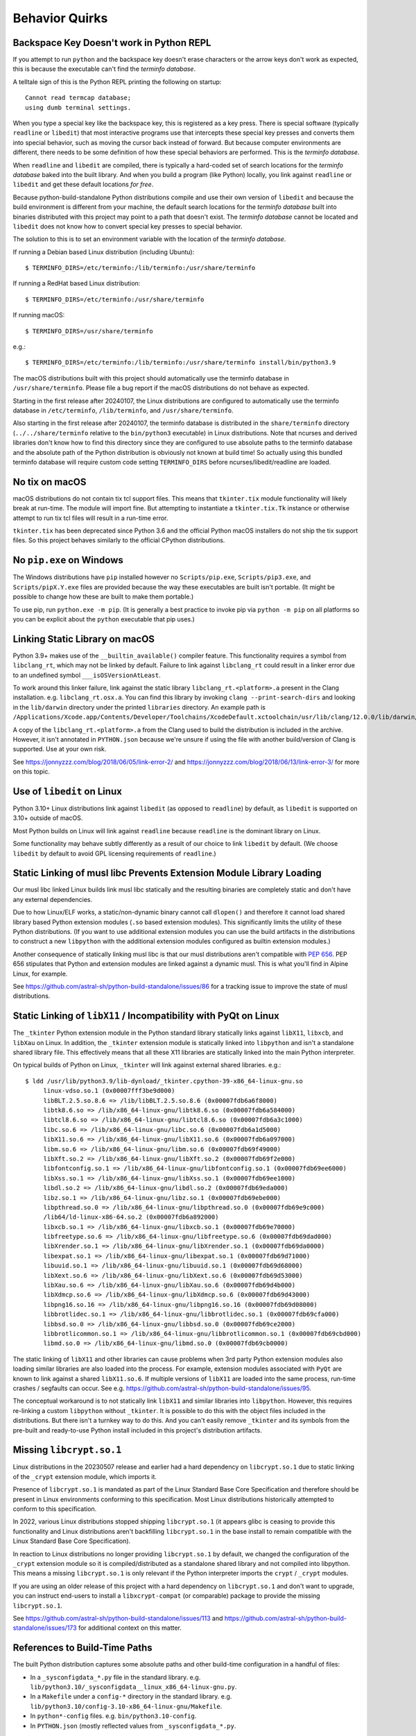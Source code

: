 .. _quirks:

===============
Behavior Quirks
===============

.. _quirk_backspace_key:

Backspace Key Doesn't work in Python REPL
=========================================

If you attempt to run ``python`` and the backspace key doesn't
erase characters or the arrow keys don't work as expected, this
is because the executable can't find the *terminfo database*.

A telltale sign of this is the Python REPL printing the following
on startup::

   Cannot read termcap database;
   using dumb terminal settings.

When you type a special key like the backspace key, this is
registered as a key press. There is special software (typically
``readline`` or ``libedit``) that most interactive programs use
that intercepts these special key presses and converts them into
special behavior, such as moving the cursor back instead of
forward. But because computer environments are different,
there needs to be some definition of how these special
behaviors are performed. This is the *terminfo database*.

When ``readline`` and ``libedit`` are compiled, there is
typically a hard-coded set of search locations for the
*terminfo database* baked into the built library. And when
you build a program (like Python) locally, you link against
``readline`` or ``libedit`` and get these default locations
*for free*.

Because python-build-standalone Python distributions compile
and use their own version of ``libedit`` and because the build
environment is different from your machine, the default search
locations for the *terminfo database* built into binaries
distributed with this project may point to a path that doesn't
exist. The *terminfo database* cannot be located and ``libedit``
does not know how to convert special key presses to special behavior.

The solution to this is to set an environment variable
with the location of the *terminfo database*.

If running a Debian based Linux distribution (including Ubuntu)::

   $ TERMINFO_DIRS=/etc/terminfo:/lib/terminfo:/usr/share/terminfo

If running a RedHat based Linux distribution::

   $ TERMINFO_DIRS=/etc/terminfo:/usr/share/terminfo

If running macOS::

   $ TERMINFO_DIRS=/usr/share/terminfo

e.g.::

   $ TERMINFO_DIRS=/etc/terminfo:/lib/terminfo:/usr/share/terminfo install/bin/python3.9

The macOS distributions built with this project should automatically
use the terminfo database in ``/usr/share/terminfo``. Please file
a bug report if the macOS distributions do not behave as expected.

Starting in the first release after 20240107, the Linux distributions are
configured to automatically use the terminfo database in ``/etc/terminfo``,
``/lib/terminfo``, and ``/usr/share/terminfo``.

Also starting in the first release after 20240107, the terminfo database
is distributed in the ``share/terminfo`` directory (``../../share/terminfo``
relative to the ``bin/python3`` executable) in Linux distributions. Note
that ncurses and derived libraries don't know how to find this directory
since they are configured to use absolute paths to the terminfo database
and the absolute path of the Python distribution is obviously not known
at build time! So actually using this bundled terminfo database will
require custom code setting ``TERMINFO_DIRS`` before
ncurses/libedit/readline are loaded.

.. _quirk_macos_no_tix:

No tix on macOS
===============

macOS distributions do not contain tix tcl support files. This means that
``tkinter.tix`` module functionality will likely break at run-time. The
module will import fine. But attempting to instantiate a ``tkinter.tix.Tk``
instance or otherwise attempt to run tix tcl files will result in a run-time
error.

``tkinter.tix`` has been deprecated since Python 3.6 and the official Python
macOS installers do not ship the tix support files. So this project behaves
similarly to the official CPython distributions.

.. _quirk_windows_no_pip:

No ``pip.exe`` on Windows
=========================

The Windows distributions have ``pip`` installed however no ``Scripts/pip.exe``,
``Scripts/pip3.exe``, and ``Scripts/pipX.Y.exe`` files are provided because
the way these executables are built isn't portable. (It might be possible to
change how these are built to make them portable.)

To use pip, run ``python.exe -m pip``. (It is generally a best practice to
invoke pip via ``python -m pip`` on all platforms so you can be explicit
about the ``python`` executable that pip uses.)

.. _quirk_macos_linking:

Linking Static Library on macOS
===============================

Python 3.9+ makes use of the ``__builtin_available()`` compiler feature.
This functionality requires a symbol from ``libclang_rt``, which may not
be linked by default. Failure to link against ``libclang_rt`` could result
in a linker error due to an undefined symbol ``___isOSVersionAtLeast``.

To work around this linker failure, link against the static library
``libclang_rt.<platform>.a`` present in the Clang installation. e.g.
``libclang_rt.osx.a``. You can find this library by invoking
``clang --print-search-dirs`` and looking in the ``lib/darwin`` directory
under the printed ``libraries`` directory. An example path is
``/Applications/Xcode.app/Contents/Developer/Toolchains/XcodeDefault.xctoolchain/usr/lib/clang/12.0.0/lib/darwin/libclang_rt.osx.a``.

A copy of the ``libclang_rt.<platform>.a`` from the Clang used to build
the distribution is included in the archive. However, it isn't annotated
in ``PYTHON.json`` because we're unsure if using the file with another
build/version of Clang is supported. Use at your own risk.

See https://jonnyzzz.com/blog/2018/06/05/link-error-2/ and
https://jonnyzzz.com/blog/2018/06/13/link-error-3/ for more on this topic.

.. _quirk_linux_libedit:

Use of ``libedit`` on Linux
===========================

Python 3.10+ Linux distributions link against ``libedit`` (as opposed to
``readline``) by default, as ``libedit`` is supported on 3.10+ outside of
macOS.

Most Python builds on Linux will link against ``readline`` because ``readline``
is the dominant library on Linux.

Some functionality may behave subtly differently as a result of our choice
to link ``libedit`` by default. (We choose ``libedit`` by default to
avoid GPL licensing requirements of ``readline``.)

Static Linking of musl libc Prevents Extension Module Library Loading
=====================================================================

Our musl libc linked Linux builds link musl libc statically and the resulting
binaries are completely static and don't have any external dependencies.

Due to how Linux/ELF works, a static/non-dynamic binary cannot call
``dlopen()`` and therefore it cannot load shared library based Python
extension modules (``.so`` based extension modules). This significantly
limits the utility of these Python distributions. (If you want to use
additional extension modules you can use the build artifacts in the
distributions to construct a new ``libpython`` with the additional
extension modules configured as builtin extension modules.)

Another consequence of statically linking musl libc is that our musl
distributions aren't compatible with
`PEP 656 <https://www.python.org/dev/peps/pep-0656/>`_. PEP 656
stipulates that Python and extension modules are linked against a
dynamic musl. This is what you'll find in Alpine Linux, for example.

See https://github.com/astral-sh/python-build-standalone/issues/86 for
a tracking issue to improve the state of musl distributions.

.. _quirk_linux_libx11:

Static Linking of ``libX11`` / Incompatibility with PyQt on Linux
=================================================================

The ``_tkinter`` Python extension module in the Python standard library
statically links against ``libX11``, ``libxcb``, and ``libXau`` on Linux.
In addition, the ``_tkinter`` extension module is statically linked into
``libpython`` and isn't a standalone shared library file. This effectively
means that all these X11 libraries are statically linked into the main
Python interpreter.

On typical builds of Python on Linux, ``_tkinter`` will link against
external shared libraries. e.g.::

   $ ldd /usr/lib/python3.9/lib-dynload/_tkinter.cpython-39-x86_64-linux-gnu.so
        linux-vdso.so.1 (0x00007fff3be9d000)
        libBLT.2.5.so.8.6 => /lib/libBLT.2.5.so.8.6 (0x00007fdb6a6f8000)
        libtk8.6.so => /lib/x86_64-linux-gnu/libtk8.6.so (0x00007fdb6a584000)
        libtcl8.6.so => /lib/x86_64-linux-gnu/libtcl8.6.so (0x00007fdb6a3c1000)
        libc.so.6 => /lib/x86_64-linux-gnu/libc.so.6 (0x00007fdb6a1d5000)
        libX11.so.6 => /lib/x86_64-linux-gnu/libX11.so.6 (0x00007fdb6a097000)
        libm.so.6 => /lib/x86_64-linux-gnu/libm.so.6 (0x00007fdb69f49000)
        libXft.so.2 => /lib/x86_64-linux-gnu/libXft.so.2 (0x00007fdb69f2e000)
        libfontconfig.so.1 => /lib/x86_64-linux-gnu/libfontconfig.so.1 (0x00007fdb69ee6000)
        libXss.so.1 => /lib/x86_64-linux-gnu/libXss.so.1 (0x00007fdb69ee1000)
        libdl.so.2 => /lib/x86_64-linux-gnu/libdl.so.2 (0x00007fdb69eda000)
        libz.so.1 => /lib/x86_64-linux-gnu/libz.so.1 (0x00007fdb69ebe000)
        libpthread.so.0 => /lib/x86_64-linux-gnu/libpthread.so.0 (0x00007fdb69e9c000)
        /lib64/ld-linux-x86-64.so.2 (0x00007fdb6a892000)
        libxcb.so.1 => /lib/x86_64-linux-gnu/libxcb.so.1 (0x00007fdb69e70000)
        libfreetype.so.6 => /lib/x86_64-linux-gnu/libfreetype.so.6 (0x00007fdb69dad000)
        libXrender.so.1 => /lib/x86_64-linux-gnu/libXrender.so.1 (0x00007fdb69da0000)
        libexpat.so.1 => /lib/x86_64-linux-gnu/libexpat.so.1 (0x00007fdb69d71000)
        libuuid.so.1 => /lib/x86_64-linux-gnu/libuuid.so.1 (0x00007fdb69d68000)
        libXext.so.6 => /lib/x86_64-linux-gnu/libXext.so.6 (0x00007fdb69d53000)
        libXau.so.6 => /lib/x86_64-linux-gnu/libXau.so.6 (0x00007fdb69d4b000)
        libXdmcp.so.6 => /lib/x86_64-linux-gnu/libXdmcp.so.6 (0x00007fdb69d43000)
        libpng16.so.16 => /lib/x86_64-linux-gnu/libpng16.so.16 (0x00007fdb69d08000)
        libbrotlidec.so.1 => /lib/x86_64-linux-gnu/libbrotlidec.so.1 (0x00007fdb69cfa000)
        libbsd.so.0 => /lib/x86_64-linux-gnu/libbsd.so.0 (0x00007fdb69ce2000)
        libbrotlicommon.so.1 => /lib/x86_64-linux-gnu/libbrotlicommon.so.1 (0x00007fdb69cbd000)
        libmd.so.0 => /lib/x86_64-linux-gnu/libmd.so.0 (0x00007fdb69cb0000)

The static linking of ``libX11`` and other libraries can cause problems when
3rd party Python extension modules also loading similar libraries are also
loaded into the process. For example, extension modules associated with ``PyQt``
are known to link against a shared ``libX11.so.6``. If multiple versions of
``libX11`` are loaded into the same process, run-time crashes / segfaults can
occur. See e.g. https://github.com/astral-sh/python-build-standalone/issues/95.

The conceptual workaround is to not statically link ``libX11`` and similar
libraries into ``libpython``. However, this requires re-linking a custom
``libpython`` without ``_tkinter``. It is possible to do this with the object
files included in the distributions. But there isn't a turnkey way to do this.
And you can't easily remove ``_tkinter`` and its symbols from the pre-built
and ready-to-use Python install included in this project's distribution
artifacts.

.. _quirk_missing_libcrypt:

Missing ``libcrypt.so.1``
=========================

Linux distributions in the 20230507 release and earlier had a hard dependency
on ``libcrypt.so.1`` due to static linking of the ``_crypt`` extension module,
which imports it.

Presence of ``libcrypt.so.1`` is mandated as part of the Linux Standard Base
Core Specification and therefore should be present in Linux environments
conforming to this specification. Most Linux distributions historically
attempted to conform to this specification.

In 2022, various Linux distributions stopped shipping ``libcrypt.so.1``
(it appears glibc is ceasing to provide this functionality and Linux
distributions aren't backfilling ``libcrypt.so.1`` in the base install
to remain compatible with the Linux Standard Base Core Specification).

In reaction to Linux distributions no longer providing ``libcrypt.so.1`` by
default, we changed the configuration of the ``_crypt`` extension module so
it is compiled/distributed as a standalone shared library and not compiled
into libpython. This means a missing ``libcrypt.so.1`` is only relevant if
the Python interpreter imports the ``crypt`` / ``_crypt`` modules.

If you are using an older release of this project with a hard dependency
on ``libcrypt.so.1`` and don't want to upgrade, you can instruct end-users
to install a ``libxcrypt-compat`` (or comparable) package to provide the
missing ``libcrypt.so.1``.

See https://github.com/astral-sh/python-build-standalone/issues/113 and
https://github.com/astral-sh/python-build-standalone/issues/173 for additional
context on this matter.

.. _quirk_references_to_build_paths:

References to Build-Time Paths
==============================

The built Python distribution captures some absolute paths and other
build-time configuration in a handful of files:

* In a ``_sysconfigdata_*.py`` file in the standard library. e.g.
  ``lib/python3.10/_sysconfigdata__linux_x86_64-linux-gnu.py``.
* In a ``Makefile`` under a ``config-*`` directory in the standard library.
  e.g. ``lib/python3.10/config-3.10-x86_64-linux-gnu/Makefile``.
* In ``python*-config`` files. e.g. ``bin/python3.10-config``.
* In ``PYTHON.json`` (mostly reflected values from ``_sysconfigdata_*.py``.

Each of these serves a different use case. But the general theme is various
aspects of the Python distribution attempt to capture how Python was built.
The most common use of these values is to facilitate compiling or linking
other software against this Python build. For example, the ``_sysconfigdata*``
module is loaded by the `sysconfig <https://docs.python.org/3/library/sysconfig.html>`_
module. ``sysconfig`` in turn is used by packaging tools like ``setuptools``
and ``pip`` to figure out how to invoke a compiler for e.g. compiling C
extensions from source.

On Linux, our distributions are built in containers. The container has a
custom build of Clang in a custom filesystem location. And Python is
installed to the prefix ``/install``. So you may see references to
``/install`` in Linux distributions.

On macOS, most distributions are built from GitHub Actions runners. They
use a specific macOS SDK. So you may see references to SDK paths that don't
exist on your machine. e.g.
``/Applications/Xcode.app/Contents/Developer/Platforms/MacOSX.platform/Developer/SDKs/MacOSX12.3.sdk``.

On Windows, builds are performed from a temporary directory. So you may
see references to temporary directories in Windows distributions.

**The existence of hard-coded paths in our produced distributions can confuse
consumers of these values and break common workflows, like compiling C
extensions.**

We don't currently have a great idea for how to solve this problem. We
can't hardcode values that will work on every machine because every machine
has different filesystem layouts. For example, if we hardcode ``gcc`` as
the compiler, someone with only ``clang`` installed will complain. And
we certainly don't know where end-users will extract their Python
distribution to!

To solve this problem requires executing dynamic code after extracting
our custom distributions in order to patch these hardcoded values into
conformance with the new machine. We're unsure how to actually do this
because figuring out what values to set is essentially equivalent to
reinventing autoconf / configure! Perhaps we could implement something
that works in common system layouts (e.g. hardcoded defaults for common
distros like Debian/Ubuntu and RedHat).

Until we have a better solution here, just understand that anything looking
at ``sysconfig`` could resolve non-existent paths or names of binaries that
don't exist on the current machine.

Starting with the Linux and macOS distributions released in 2024, we do
normalize some values in these files at build time. Normalizations include:

* Removing compiler flags that are non-portable.
* Removing references to build paths (e.g. ``/tools`` on Linux).

If there is a build time normalization that you think should be performed to
make distributions more portable, please file a GitHub issue.
